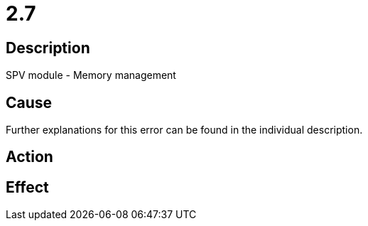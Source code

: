 = 2.7
:imagesdir: img

== Description
SPV module - Memory management

== Cause

Further explanations for this error can be found in the individual description.

== Action
 
 

== Effect
 

